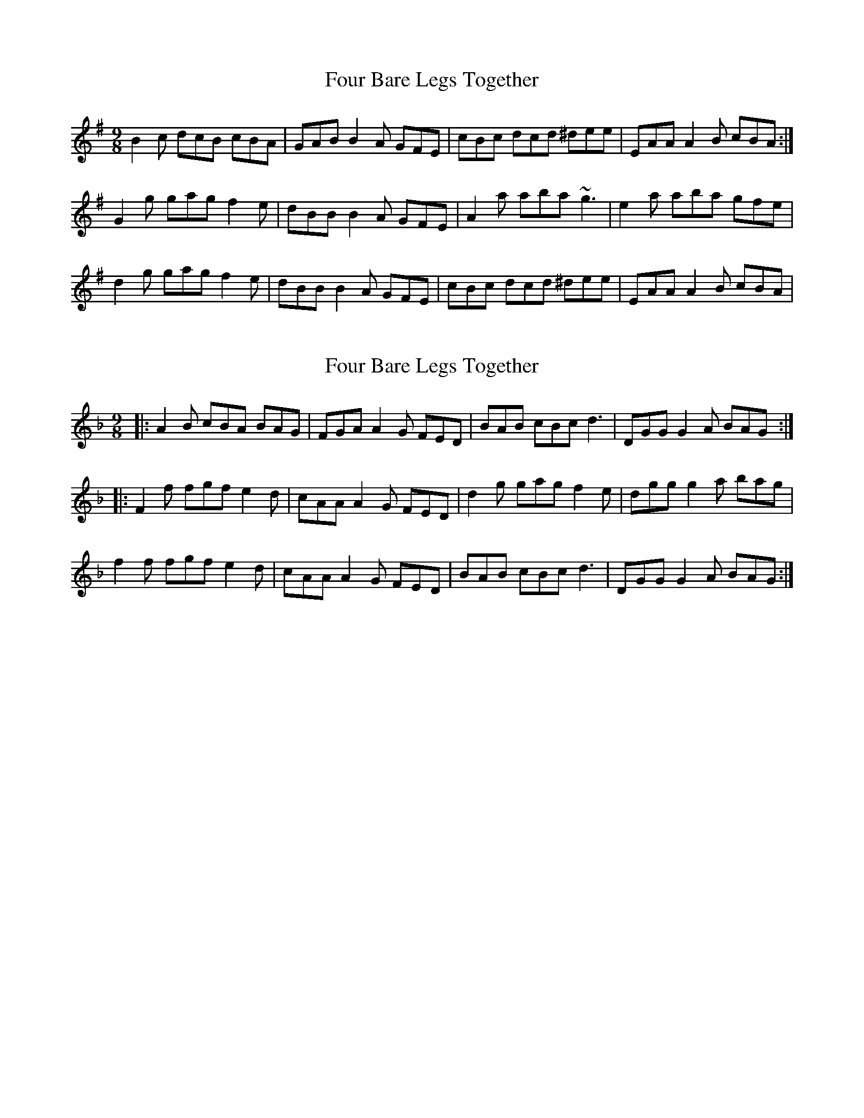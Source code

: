 X: 1
T: Four Bare Legs Together
Z: Dr. Dow
S: https://thesession.org/tunes/2703#setting2703
R: slip jig
M: 9/8
L: 1/8
K: Ador
B2c dcB cBA|GAB B2A GFE|cBc dcd ^dee|EAA A2B cBA:|
G2g gag f2e|dBB B2A GFE|A2a aba ~g3|e2a aba gfe|
d2g gag f2e|dBB B2A GFE|cBc dcd ^dee|EAA A2B cBA|
X: 2
T: Four Bare Legs Together
Z: Dr. Dow
S: https://thesession.org/tunes/2703#setting15938
R: slip jig
M: 9/8
L: 1/8
K: Gdor
|:A2B cBA BAG|FGA A2G FED|BAB cBc d3|DGG G2A BAG:||:F2f fgf e2d|cAA A2G FED|d2g gag f2e|dgg g2a bag|f2f fgf e2d|cAA A2G FED|BAB cBc d3|DGG G2A BAG:|
X: 3
T: Four Bare Legs Together
Z: ceolachan
S: https://thesession.org/tunes/2703#setting15939
R: slip jig
M: 9/8
L: 1/8
K: Gmaj
A2 B c2 A BAG | F2 G A2 G FED | BAB cBc d3 | D2 G G2 A BAG |A2 B cBA BAG | FGA ABG FED | B2 B cBc d3 | DGG G2 A BAG ||F2 f f2 g fed | c2 A A2 G FED | d2 g gag f2 e | d2 g g2 a bag |f2 f fgf e2 d | cAA ABG FED | B2 B cBc d2 D | D2 G G2 A B2 G |||: B2 c dcB cBA | G2 A B2 A GFE | cBc d^cd e2 E | E2 A A2 B cBA :|G2 g gag f2 e | d2 B B2 A GFE | e2 a aba g2 f | eaa a2 b c'ba |g2 g gag f2 e | d2 B B2 A GFE | cBc d2 d e2 E | E2 A A2 B cBA ||
